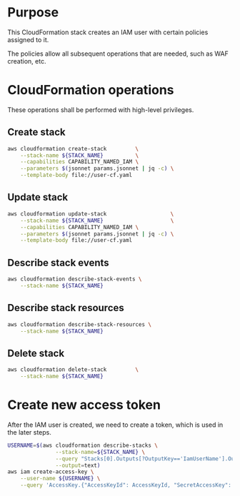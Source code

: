 * Purpose

This CloudFormation stack creates an IAM user with certain policies assigned to
it.

The policies allow all subsequent operations that are needed, such as WAF
creation, etc.

* CloudFormation operations

These operations shall be performed with high-level privileges.

** Create stack

#+name: Create stack
#+begin_src bash :results output
  aws cloudformation create-stack         \
      --stack-name ${STACK_NAME}          \
      --capabilities CAPABILITY_NAMED_IAM \
      --parameters $(jsonnet params.jsonnet | jq -c) \
      --template-body file://user-cf.yaml
#+end_src

** Update stack

#+name: Update stack
#+begin_src bash :results output
  aws cloudformation update-stack                    \
      --stack-name ${STACK_NAME}                     \
      --capabilities CAPABILITY_NAMED_IAM \
      --parameters $(jsonnet params.jsonnet | jq -c) \
      --template-body file://user-cf.yaml
#+end_src

** Describe stack events

#+name: Describe stack events
#+begin_src bash :results output
  aws cloudformation describe-stack-events \
      --stack-name ${STACK_NAME}
#+end_src

** Describe stack resources

#+name: Describe stack resources
#+begin_src bash :results output
  aws cloudformation describe-stack-resources \
      --stack-name ${STACK_NAME}
#+end_src

** Delete stack

#+name: Delete stack
#+begin_src bash :results output
  aws cloudformation delete-stack         \
      --stack-name ${STACK_NAME}
#+end_src

* Create new access token

After the IAM user is created, we need to create a token, which is used in the
later steps.

#+begin_src bash :results output
  USERNAME=$(aws cloudformation describe-stacks \
                 --stack-name=${STACK_NAME} \
                 --query "Stacks[0].Outputs[?OutputKey=='IamUserName'].OutputValue" \
                 --output=text)
  aws iam create-access-key \
      --user-name ${USERNAME} \
      --query 'AccessKey.{"AccessKeyId": AccessKeyId, "SecretAccessKey": SecretAccessKey}'
#+end_src
